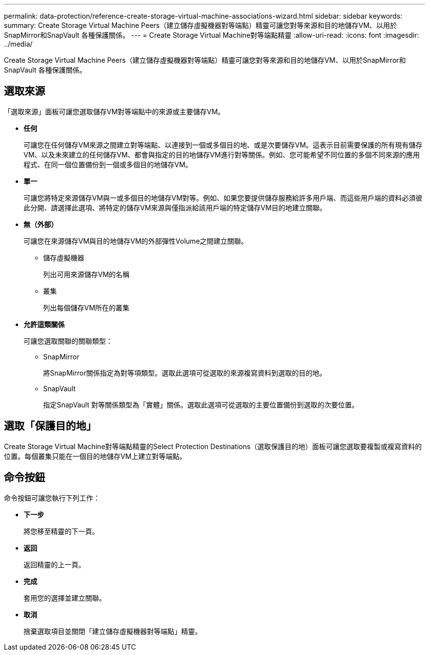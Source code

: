 ---
permalink: data-protection/reference-create-storage-virtual-machine-associations-wizard.html 
sidebar: sidebar 
keywords:  
summary: Create Storage Virtual Machine Peers（建立儲存虛擬機器對等端點）精靈可讓您對等來源和目的地儲存VM、以用於SnapMirror和SnapVault 各種保護關係。 
---
= Create Storage Virtual Machine對等端點精靈
:allow-uri-read: 
:icons: font
:imagesdir: ../media/


[role="lead"]
Create Storage Virtual Machine Peers（建立儲存虛擬機器對等端點）精靈可讓您對等來源和目的地儲存VM、以用於SnapMirror和SnapVault 各種保護關係。



== 選取來源

「選取來源」面板可讓您選取儲存VM對等端點中的來源或主要儲存VM。

* *任何*
+
可讓您在任何儲存VM來源之間建立對等端點、以連接到一個或多個目的地、或是次要儲存VM。這表示目前需要保護的所有現有儲存VM、以及未來建立的任何儲存VM、都會與指定的目的地儲存VM進行對等關係。例如、您可能希望不同位置的多個不同來源的應用程式、在同一個位置備份到一個或多個目的地儲存VM。

* *單一*
+
可讓您將特定來源儲存VM與一或多個目的地儲存VM對等。例如、如果您要提供儲存服務給許多用戶端、而這些用戶端的資料必須彼此分開、請選擇此選項、將特定的儲存VM來源與僅指派給該用戶端的特定儲存VM目的地建立關聯。

* *無（外部）*
+
可讓您在來源儲存VM與目的地儲存VM的外部彈性Volume之間建立關聯。

+
** 儲存虛擬機器
+
列出可用來源儲存VM的名稱

** 叢集
+
列出每個儲存VM所在的叢集



* *允許這類關係*
+
可讓您選取關聯的關聯類型：

+
** SnapMirror
+
將SnapMirror關係指定為對等項類型。選取此選項可從選取的來源複寫資料到選取的目的地。

** SnapVault
+
指定SnapVault 對等關係類型為「實體」關係。選取此選項可從選取的主要位置備份到選取的次要位置。







== 選取「保護目的地」

Create Storage Virtual Machine對等端點精靈的Select Protection Destinations（選取保護目的地）面板可讓您選取要複製或複寫資料的位置。每個叢集只能在一個目的地儲存VM上建立對等端點。



== 命令按鈕

命令按鈕可讓您執行下列工作：

* *下一步*
+
將您移至精靈的下一頁。

* *返回*
+
返回精靈的上一頁。

* *完成*
+
套用您的選擇並建立關聯。

* *取消*
+
捨棄選取項目並關閉「建立儲存虛擬機器對等端點」精靈。


